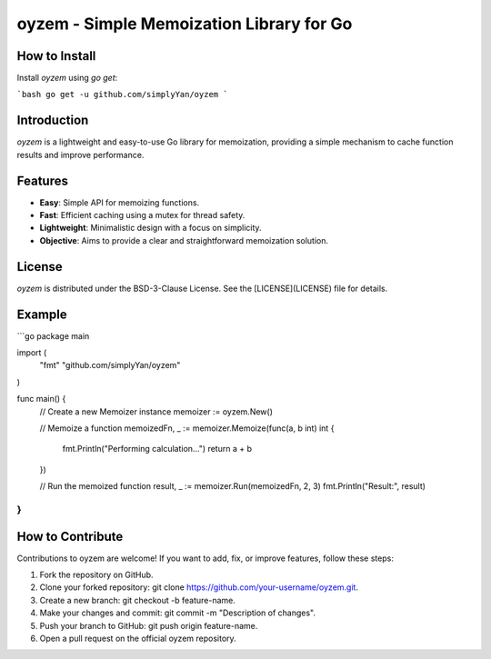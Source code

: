 ===========================================
oyzem - Simple Memoization Library for Go
===========================================

.. |license| image:: https://img.shields.io/badge/License-BSD--3--Clause-blue.svg
   :target: https://opensource.org/licenses/BSD-3-Clause
.. |open_source| image:: https://img.shields.io/badge/Open%20Source-Yes-green.svg
   :target: https://opensource.org/

How to Install
--------------

Install `oyzem` using `go get`:

```bash
go get -u github.com/simplyYan/oyzem
```

Introduction
------------

`oyzem` is a lightweight and easy-to-use Go library for memoization, providing a simple mechanism to cache function results and improve performance.

Features
--------

- **Easy**: Simple API for memoizing functions.
- **Fast**: Efficient caching using a mutex for thread safety.
- **Lightweight**: Minimalistic design with a focus on simplicity.
- **Objective**: Aims to provide a clear and straightforward memoization solution.

License
-------

`oyzem` is distributed under the BSD-3-Clause License. See the [LICENSE](LICENSE) file for details.



Example
--------------
```go
package main

import (
	"fmt"
	"github.com/simplyYan/oyzem"
)

func main() {
    // Create a new Memoizer instance
    memoizer := oyzem.New()

    // Memoize a function
    memoizedFn, _ := memoizer.Memoize(func(a, b int) int {
        fmt.Println("Performing calculation...")
        return a + b
    })

    // Run the memoized function
    result, _ := memoizer.Run(memoizedFn, 2, 3)
    fmt.Println("Result:", result)
}
```
How to Contribute
--------------

Contributions to oyzem are welcome! If you want to add, fix, or improve features, follow these steps:

1. Fork the repository on GitHub.
2. Clone your forked repository: git clone https://github.com/your-username/oyzem.git.
3. Create a new branch: git checkout -b feature-name.
4. Make your changes and commit: git commit -m "Description of changes".
5. Push your branch to GitHub: git push origin feature-name.
6. Open a pull request on the official oyzem repository.
